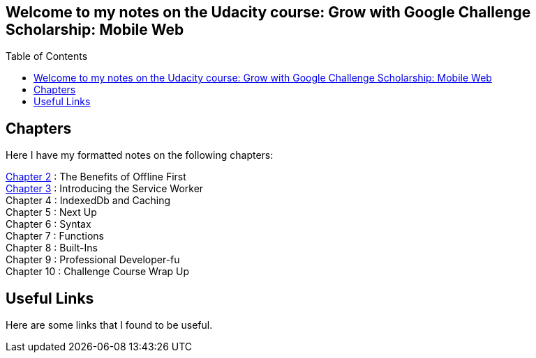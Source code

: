 :library: Asciidoctor
:toc:
:toc-placement!:

== Welcome to my notes on the Udacity course: Grow with Google Challenge Scholarship: Mobile Web
toc::[]
== Chapters
Here I have my formatted notes on the following chapters: 

link:ch2.asciidoc[Chapter 2] : The Benefits of Offline First +
link:ch3.asciidoc[Chapter 3] : Introducing the Service Worker +
Chapter 4 : IndexedDb and Caching +
Chapter 5 : Next Up +
Chapter 6 : Syntax +
Chapter 7 : Functions + 
Chapter 8 : Built-Ins + 
Chapter 9 : Professional Developer-fu +
Chapter 10 : Challenge Course Wrap Up

== Useful Links

Here are some links that I found to be useful. 